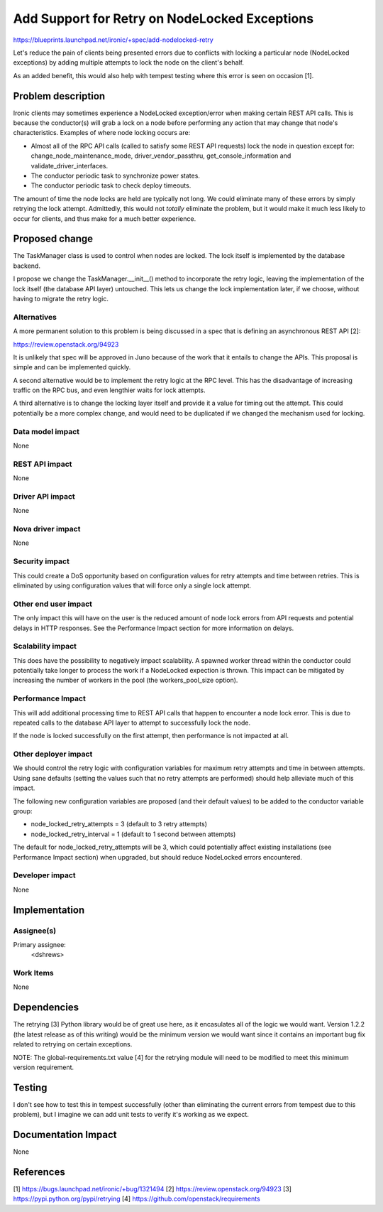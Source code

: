 ..
 This work is licensed under a Creative Commons Attribution 3.0 Unported
 License.

 http://creativecommons.org/licenses/by/3.0/legalcode

==============================================
Add Support for Retry on NodeLocked Exceptions
==============================================

https://blueprints.launchpad.net/ironic/+spec/add-nodelocked-retry

Let's reduce the pain of clients being presented errors due to
conflicts with locking a particular node (NodeLocked exceptions)
by adding multiple attempts to lock the node on the client's behalf.

As an added benefit, this would also help with tempest testing where
this error is seen on occasion [1].

Problem description
===================

Ironic clients may sometimes experience a NodeLocked exception/error
when making certain REST API calls. This is because the conductor(s)
will grab a lock on a node before performing any action that may
change that node's characteristics. Examples of where node locking
occurs are:

* Almost all of the RPC API calls (called to satisfy some REST API requests)
  lock the node in question except for: change_node_maintenance_mode,
  driver_vendor_passthru, get_console_information and
  validate_driver_interfaces.

* The conductor periodic task to synchronize power states.

* The conductor periodic task to check deploy timeouts.

The amount of time the node locks are held are typically not long.
We could eliminate many of these errors by simply retrying the lock
attempt. Admittedly, this would not *totally* eliminate the problem,
but it would make it much less likely to occur for clients, and thus
make for a much better experience.

Proposed change
===============

The TaskManager class is used to control when nodes are locked. The lock
itself is implemented by the database backend.

I propose we change the TaskManager.__init__() method to incorporate
the retry logic, leaving the implementation of the lock itself (the
database API layer) untouched. This lets us change the lock implementation
later, if we choose, without having to migrate the retry logic.

Alternatives
------------

A more permanent solution to this problem is being discussed in a spec that
is defining an asynchronous REST API [2]:

https://review.openstack.org/94923

It is unlikely that spec will be approved in Juno because of the work that
it entails to change the APIs. This proposal is simple and can be implemented
quickly.

A second alternative would be to implement the retry logic at the RPC level.
This has the disadvantage of increasing traffic on the RPC bus, and even
lengthier waits for lock attempts.

A third alternative is to change the locking layer itself and provide it
a value for timing out the attempt. This could potentially be a more complex
change, and would need to be duplicated if we changed the mechanism used
for locking.

Data model impact
-----------------

None

REST API impact
---------------

None

Driver API impact
-----------------

None

Nova driver impact
------------------

None

Security impact
---------------

This could create a DoS opportunity based on configuration values for
retry attempts and time between retries. This is eliminated by using
configuration values that will force only a single lock attempt.

Other end user impact
---------------------

The only impact this will have on the user is the reduced amount of node lock
errors from API requests and potential delays in HTTP responses. See the
Performance Impact section for more information on delays.

Scalability impact
------------------

This does have the possibility to negatively impact scalability. A spawned
worker thread within the conductor could potentially take longer to
process the work if a NodeLocked expection is thrown. This impact can be
mitigated by increasing the number of workers in the pool (the
workers_pool_size option).

Performance Impact
------------------

This will add additional processing time to REST API calls that happen
to encounter a node lock error. This is due to repeated calls to the
database API layer to attempt to successfully lock the node.

If the node is locked successfully on the first attempt, then performance
is not impacted at all.

Other deployer impact
---------------------

We should control the retry logic with configuration variables for
maximum retry attempts and time in between attempts. Using sane defaults
(setting the values such that no retry attempts are performed) should help
alleviate much of this impact.

The following new configuration variables are proposed (and their default
values) to be added to the conductor variable group:

* node_locked_retry_attempts = 3    (default to 3 retry attempts)
* node_locked_retry_interval = 1    (default to 1 second between attempts)

The default for node_locked_retry_attempts will be 3, which could potentially
affect existing installations (see Performance Impact section) when upgraded,
but should reduce NodeLocked errors encountered.

Developer impact
----------------

None

Implementation
==============

Assignee(s)
-----------

Primary assignee:
  <dshrews>

Work Items
----------

None

Dependencies
============

The retrying [3] Python library would be of great use here, as it
encasulates all of the logic we would want. Version 1.2.2 (the latest
release as of this writing) would be the minimum version we would want
since it contains an important bug fix related to retrying on certain
exceptions.

NOTE: The global-requirements.txt value [4] for the retrying module will
need to be modified to meet this minimum version requirement.

Testing
=======

I don't see how to test this in tempest successfully (other than eliminating
the current errors from tempest due to this problem), but I imagine we can
add unit tests to verify it's working as we expect.

Documentation Impact
====================

None

References
==========

[1] https://bugs.launchpad.net/ironic/+bug/1321494
[2] https://review.openstack.org/94923
[3] https://pypi.python.org/pypi/retrying
[4] https://github.com/openstack/requirements
